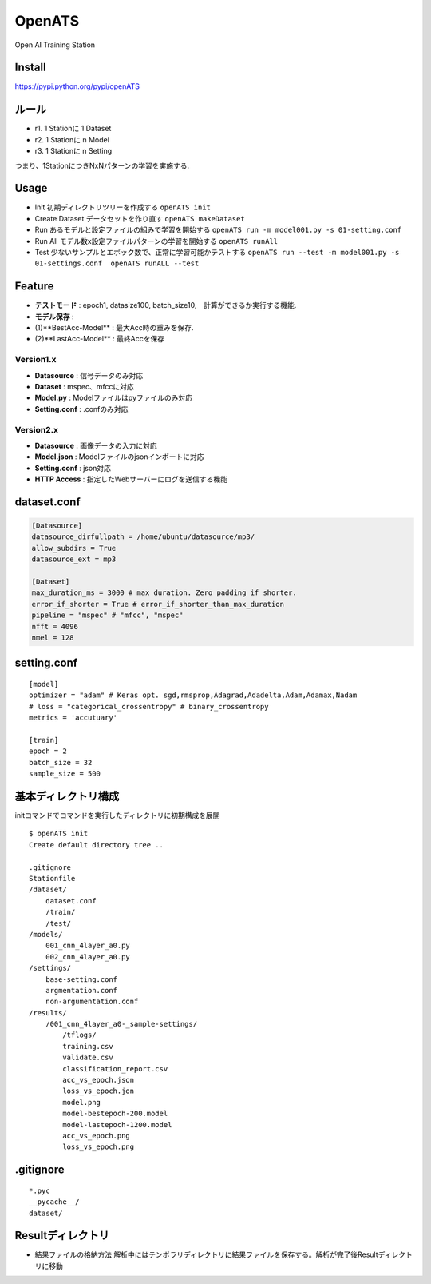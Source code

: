 OpenATS
=======

Open AI Training Station

Install
-------

https://pypi.python.org/pypi/openATS

ルール
------

-  r1. 1 Stationに 1 Dataset
-  r2. 1 Stationに n Model
-  r3. 1 Stationに n Setting

つまり、1StationにつきNxNパターンの学習を実施する.

Usage
-----

-  Init 初期ディレクトリツリーを作成する ``openATS init``
-  Create Dataset データセットを作り直す ``openATS makeDataset``
-  Run あるモデルと設定ファイルの組みで学習を開始する
   ``openATS run -m model001.py -s 01-setting.conf``
-  Run All モデル数x設定ファイルパターンの学習を開始する
   ``openATS runAll``
-  Test 少ないサンプルとエポック数で、正常に学習可能かテストする
   ``openATS run --test -m model001.py -s 01-settings.conf  openATS runALL --test``

Feature
-------

-  **テストモード** : epoch1, datasize100,
   batch\_size10,　計算ができるか実行する機能.
-  **モデル保存** :
-  (1)**BestAcc-Model** : 最大Acc時の重みを保存.
-  (2)**LastAcc-Model** : 最終Accを保存

Version1.x
~~~~~~~~~~

-  **Datasource** : 信号データのみ対応
-  **Dataset** : mspec、mfccに対応
-  **Model.py** : Modelファイルはpyファイルのみ対応
-  **Setting.conf** : .confのみ対応

Version2.x
~~~~~~~~~~

-  **Datasource** : 画像データの入力に対応
-  **Model.json** : Modelファイルのjsonインポートに対応
-  **Setting.conf** : json対応
-  **HTTP Access** : 指定したWebサーバーにログを送信する機能

dataset.conf
------------

.. code:: conf

    [Datasource]
    datasource_dirfullpath = /home/ubuntu/datasource/mp3/
    allow_subdirs = True
    datasource_ext = mp3

    [Dataset]
    max_duration_ms = 3000 # max duration. Zero padding if shorter.
    error_if_shorter = True # error_if_shorter_than_max_duration
    pipeline = "mspec" # "mfcc", "mspec"
    nfft = 4096
    nmel = 128

setting.conf
------------

::

    [model]
    optimizer = "adam" # Keras opt. sgd,rmsprop,Adagrad,Adadelta,Adam,Adamax,Nadam
    # loss = "categorical_crossentropy" # binary_crossentropy
    metrics = 'accutuary'

    [train]
    epoch = 2
    batch_size = 32
    sample_size = 500

基本ディレクトリ構成
--------------------

initコマンドでコマンドを実行したディレクトリに初期構成を展開

::

    $ openATS init
    Create default directory tree ..

    .gitignore
    Stationfile
    /dataset/
        dataset.conf 
        /train/
        /test/
    /models/
        001_cnn_4layer_a0.py
        002_cnn_4layer_a0.py
    /settings/
        base-setting.conf
        argmentation.conf
        non-argumentation.conf
    /results/
        /001_cnn_4layer_a0-_sample-settings/
            /tflogs/
            training.csv
            validate.csv
            classification_report.csv
            acc_vs_epoch.json
            loss_vs_epoch.jon
            model.png
            model-bestepoch-200.model
            model-lastepoch-1200.model
            acc_vs_epoch.png
            loss_vs_epoch.png

.gitignore
----------

::

    *.pyc
    __pycache__/
    dataset/

Resultディレクトリ
------------------

-  結果ファイルの格納方法
   解析中にはテンポラリディレクトリに結果ファイルを保存する。解析が完了後Resultディレクトリに移動


